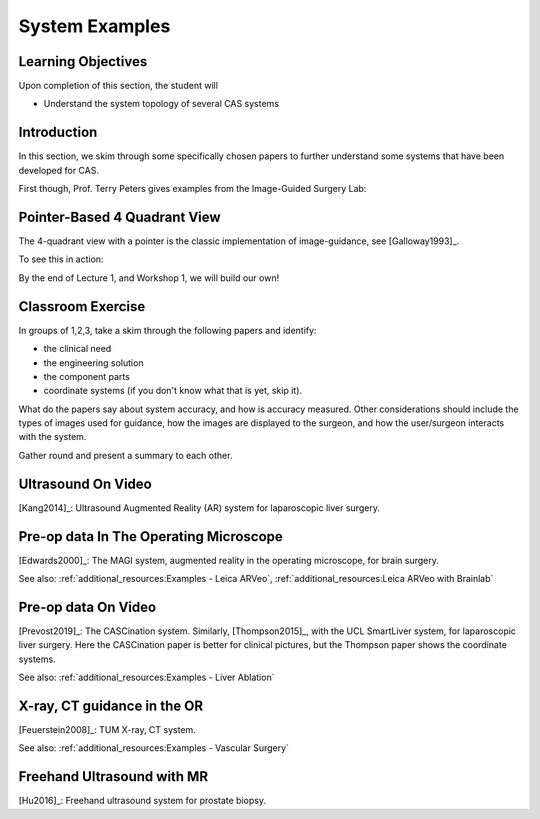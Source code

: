 .. _SystemExamples:

System Examples
===============

Learning Objectives
-------------------

Upon completion of this section, the student will

* Understand the system topology of several CAS systems


Introduction
------------

In this section, we skim through some specifically chosen papers
to further understand some systems that have been developed
for CAS.

First though, Prof. Terry Peters gives examples from the Image-Guided Surgery Lab:

.. raw:: html

    <iframe width="560" height="315" src="https://www.youtube.com/embed/FQEluqyR-SY" frameborder="0" allow="accelerometer; autoplay; encrypted-media; gyroscope; picture-in-picture" allowfullscreen></iframe>


Pointer-Based 4 Quadrant View
-----------------------------

The 4-quadrant view with a pointer is the classic implementation of image-guidance, see [Galloway1993]_.

To see this in action:


.. raw:: html

    <iframe width="560" height="315" src="https://www.youtube.com/embed/_BFTK6LWH5g" frameborder="0" allow="accelerometer; autoplay; encrypted-media; gyroscope; picture-in-picture" allowfullscreen></iframe>

By the end of Lecture 1, and Workshop 1, we will build our own!


Classroom Exercise
------------------

In groups of 1,2,3, take a skim through the following papers and identify:

* the clinical need
* the engineering solution
* the component parts
* coordinate systems (if you don't know what that is yet, skip it).

What do the papers say about system accuracy, and how is accuracy measured.
Other considerations should include the types of images used for guidance,
how the images are displayed to the surgeon, and how the user/surgeon
interacts with the system.

Gather round and present a summary to each other.


Ultrasound On Video
-------------------

[Kang2014]_: Ultrasound Augmented Reality (AR) system for laparoscopic liver surgery.


Pre-op data In The Operating Microscope
---------------------------------------

[Edwards2000]_: The MAGI system, augmented reality in the operating microscope, for brain surgery.

See also: :ref:`additional_resources:Examples - Leica ARVeo`, :ref:`additional_resources:Leica ARVeo with Brainlab`


Pre-op data On Video
--------------------

[Prevost2019]_: The CASCination system. Similarly, [Thompson2015]_, with the UCL SmartLiver system, for laparoscopic liver surgery.
Here the CASCination paper is better for clinical pictures, but the Thompson paper shows the coordinate systems.

See also: :ref:`additional_resources:Examples - Liver Ablation`


X-ray, CT guidance in the OR
----------------------------

[Feuerstein2008]_: TUM X-ray, CT system.

See also: :ref:`additional_resources:Examples - Vascular Surgery`


Freehand Ultrasound with MR
---------------------------

[Hu2016]_: Freehand ultrasound system for prostate biopsy.
